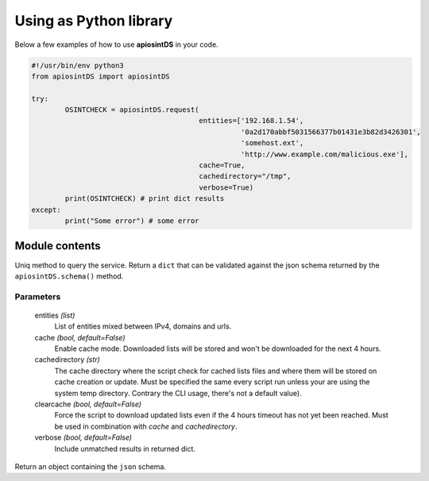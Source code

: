 =======================
Using as Python library
=======================

Below a few examples of how to use **apiosintDS** in your code. 

.. code-block:: python

	#!/usr/bin/env python3
	from apiosintDS import apiosintDS

	try:
		OSINTCHECK = apiosintDS.request(
					   	entities=['192.168.1.54', 
					   		  '0a2d170abbf5031566377b01431e3b82d3426301', 
					   		  'somehost.ext', 
					   		  'http://www.example.com/malicious.exe'], 
					   	cache=True, 
					   	cachedirectory="/tmp", 
					   	verbose=True)
		print(OSINTCHECK) # print dict results
	except:
		print("Some error") # some error

Module contents
===============

.. |request| function:: apiosintDS.request(entities=list, cache=False, cachedirectory=None, clearcache=False, verbose=False, *args, **kwargs)

Uniq method to query the service. Return a ``dict`` that can be validated against the json schema returned by the ``apiosintDS.schema()`` method.

Parameters
``````````

	entities *(list)*
		List of entities mixed between IPv4, domains and urls.

	cache *(bool, default=False)*
		Enable cache mode. Downloaded lists will be stored and won't be downloaded for the next 4 hours.

	cachedirectory *(str)*
		The cache directory where the script check for cached lists files and where them will be stored on cache creation or update. Must be specified the same every script run unless your are using the system temp directory. Contrary the CLI usage, there's not a default value).	

	clearcache *(bool, default=False)*
		Force the script to download updated lists even if the 4 hours timeout has not yet been reached. Must be used in combination with *cache* and *cachedirectory*.

	verbose *(bool, default=False)*
		Include unmatched results in returned dict.

.. |schema| function:: apiosintDS.schema()

Return an object containing the ``json`` schema.

